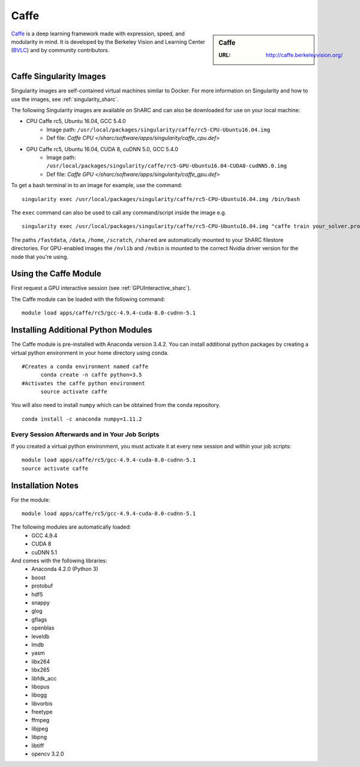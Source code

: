 .. _caffe_sharc:

Caffe
=====

.. sidebar:: Caffe

   :URL: http://caffe.berkeleyvision.org/

`Caffe <http://caffe.berkeleyvision.org/>`_ is a deep learning framework made with expression, speed, and modularity in mind. It is developed by the Berkeley Vision and Learning Center (`BVLC <http://bvlc.eecs.berkeley.edu/>`_) and by community contributors.



Caffe Singularity Images
------------------------

Singularity images are self-contained virtual machines similar to Docker. For more information on Singularity and how to use the images, see :ref:`singularity_sharc`.

The following Singularity images are available on ShARC and can also be downloaded for use on your local machine:

* CPU Caffe rc5, Ubuntu 16.04, GCC 5.4.0
    * Image path: ``/usr/local/packages/singularity/caffe/rc5-CPU-Ubuntu16.04.img``
    * Def file: `Caffe CPU </sharc/software/apps/singularity/caffe_cpu.def>`
* GPU Caffe rc5, Ubuntu 16.04, CUDA 8, cuDNN 5.0, GCC 5.4.0
    * Image path: ``/usr/local/packages/singularity/caffe/rc5-GPU-Ubuntu16.04-CUDA8-cudNN5.0.img``
    * Def file: `Caffe GPU </sharc/software/apps/singularity/caffe_gpu.def>`

To get a bash terminal in to an image for example, use the command: ::

  singularity exec /usr/local/packages/singularity/caffe/rc5-CPU-Ubuntu16.04.img /bin/bash

The ``exec`` command can also be used to call any command/script inside the image e.g. ::

  singularity exec /usr/local/packages/singularity/caffe/rc5-CPU-Ubuntu16.04.img "caffe train your_solver.prototxt"

The paths ``/fastdata``, ``/data``, ``/home``, ``/scratch``, ``/shared`` are automatically mounted to your ShARC filestore directories. For GPU-enabled images the ``/nvlib`` and ``/nvbin`` is mounted to the correct Nvidia driver version for the node that you're using.

Using the Caffe Module
----------------------

First request a GPU interactive session (see :ref:`GPUInteractive_sharc`).

The Caffe module can be loaded with the following command:   ::

  module load apps/caffe/rc5/gcc-4.9.4-cuda-8.0-cudnn-5.1

Installing Additional Python Modules
------------------------------------

The Caffe module is pre-installed with Anaconda version 3.4.2. You can install additional python packages by creating a virtual python environment in your home directory using conda. ::

  #Creates a conda environment named caffe
	conda create -n caffe python=3.5
  #Activates the caffe python environment
	source activate caffe

You will also need to install ``numpy`` which can be obtained from the conda repository. ::

	conda install -c anaconda numpy=1.11.2


Every Session Afterwards and in Your Job Scripts
^^^^^^^^^^^^^^^^^^^^^^^^^^^^^^^^^^^^^^^^^^^^^^^^
If you created a virtual python environment, you must activate it at every new session and within your job scripts: ::

	module load apps/caffe/rc5/gcc-4.9.4-cuda-8.0-cudnn-5.1
	source activate caffe

Installation Notes
------------------

For the module: ::

  module load apps/caffe/rc5/gcc-4.9.4-cuda-8.0-cudnn-5.1

The following modules are automatically loaded:
  * GCC 4.9.4
  * CUDA 8
  * cuDNN 5.1

And comes with the following libraries:
  * Anaconda 4.2.0 (Python 3)
  * boost
  * protobuf
  * hdf5
  * snappy
  * glog
  * gflags
  * openblas
  * leveldb
  * lmdb
  * yasm
  * libx264
  * libx265
  * libfdk_acc
  * libopus
  * libogg
  * libvorbis
  * freetype
  * ffmpeg
  * libjpeg
  * libpng
  * libtiff
  * opencv 3.2.0
